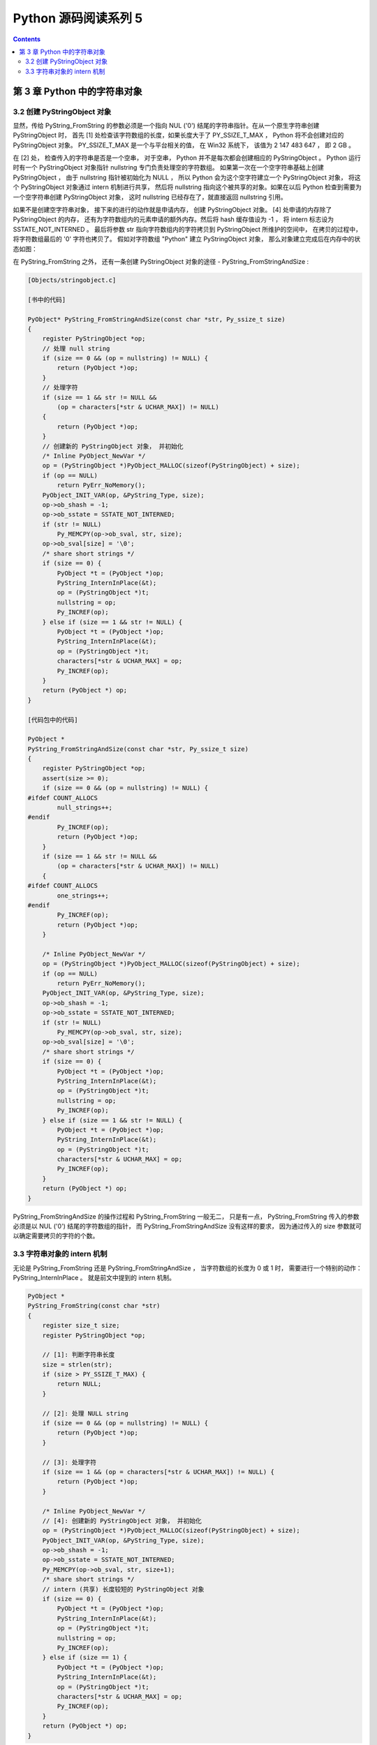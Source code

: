 ##############################################################################
Python 源码阅读系列 5
##############################################################################

.. contents::

******************************************************************************
第 3 章  Python 中的字符串对象
******************************************************************************

3.2 创建 PyStringObject 对象
==============================================================================


显然，传给 PyString_FromString 的参数必须是一个指向 NUL ('\0') 结尾的字符串指针。在\
从一个原生字符串创建 PyStringObject 时， 首先 [1] 处检查该字符数组的长度，如果长度大\
于了 PY_SSIZE_T_MAX ， Python 将不会创建对应的 PyStringObject 对象。 PY_SSIZE_T_MAX \
是一个与平台相关的值， 在 Win32 系统下， 该值为 2 147 483 647 ， 即 2 GB 。 

在 [2] 处， 检查传入的字符串是否是一个空串， 对于空串， Python 并不是每次都会创建相应\
的 PyStringObject 。 Python 运行时有一个 PyStringObject 对象指针 nullstring 专门负责\
处理空的字符数组。 如果第一次在一个空字符串基础上创建 PyStringObject ， 由于 nullstring \
指针被初始化为 NULL ， 所以 Python 会为这个空字符建立一个 PyStringObject 对象， 将这个 \
PyStringObject 对象通过 intern 机制进行共享， 然后将 nullstring 指向这个被共享的对象。\
如果在以后 Python 检查到需要为一个空字符串创建 PyStringObject 对象， 这时 nullstring \
已经存在了，就直接返回 nullstring 引用。

如果不是创建空字符串对象， 接下来的进行的动作就是申请内存， 创建 PyStringObject 对象。 \
[4] 处申请的内存除了 PyStringObject 的内存， 还有为字符数组内的元素申请的额外内存。然后\
将 hash 缓存值设为 -1 ， 将 intern 标志设为 SSTATE_NOT_INTERNED 。 最后将参数 str 指向\
字符数组内的字符拷贝到 PyStringObject 所维护的空间中， 在拷贝的过程中， 将字符数组最后的 \
'\0' 字符也拷贝了。 假如对字符数组 "Python" 建立 PyStringObject 对象， 那么对象建立完成\
后在内存中的状态如图：

.. image:: img/3-1.png

在 PyString_FromString 之外， 还有一条创建 PyStringObject 对象的途径 - PyString_FromStringAndSize :

.. code-block:: c 

    [Objects/stringobject.c]
    
    [书中的代码]

    PyObject* PyString_FromStringAndSize(const char *str, Py_ssize_t size)
    {
        register PyStringObject *op;
        // 处理 null string
        if (size == 0 && (op = nullstring) != NULL) {
            return (PyObject *)op;
        }
        // 处理字符
        if (size == 1 && str != NULL &&
            (op = characters[*str & UCHAR_MAX]) != NULL)
        {
            return (PyObject *)op;
        }
        // 创建新的 PyStringObject 对象， 并初始化
        /* Inline PyObject_NewVar */
        op = (PyStringObject *)PyObject_MALLOC(sizeof(PyStringObject) + size);
        if (op == NULL)
            return PyErr_NoMemory();
        PyObject_INIT_VAR(op, &PyString_Type, size);
        op->ob_shash = -1;
        op->ob_sstate = SSTATE_NOT_INTERNED;
        if (str != NULL)
            Py_MEMCPY(op->ob_sval, str, size);
        op->ob_sval[size] = '\0';
        /* share short strings */
        if (size == 0) {
            PyObject *t = (PyObject *)op;
            PyString_InternInPlace(&t);
            op = (PyStringObject *)t;
            nullstring = op;
            Py_INCREF(op);
        } else if (size == 1 && str != NULL) {
            PyObject *t = (PyObject *)op;
            PyString_InternInPlace(&t);
            op = (PyStringObject *)t;
            characters[*str & UCHAR_MAX] = op;
            Py_INCREF(op);
        }
        return (PyObject *) op;
    }

    [代码包中的代码]    

    PyObject *
    PyString_FromStringAndSize(const char *str, Py_ssize_t size)
    {
        register PyStringObject *op;
        assert(size >= 0);
        if (size == 0 && (op = nullstring) != NULL) {
    #ifdef COUNT_ALLOCS
            null_strings++;
    #endif
            Py_INCREF(op);
            return (PyObject *)op;
        }
        if (size == 1 && str != NULL &&
            (op = characters[*str & UCHAR_MAX]) != NULL)
        {
    #ifdef COUNT_ALLOCS
            one_strings++;
    #endif
            Py_INCREF(op);
            return (PyObject *)op;
        }

        /* Inline PyObject_NewVar */
        op = (PyStringObject *)PyObject_MALLOC(sizeof(PyStringObject) + size);
        if (op == NULL)
            return PyErr_NoMemory();
        PyObject_INIT_VAR(op, &PyString_Type, size);
        op->ob_shash = -1;
        op->ob_sstate = SSTATE_NOT_INTERNED;
        if (str != NULL)
            Py_MEMCPY(op->ob_sval, str, size);
        op->ob_sval[size] = '\0';
        /* share short strings */
        if (size == 0) {
            PyObject *t = (PyObject *)op;
            PyString_InternInPlace(&t);
            op = (PyStringObject *)t;
            nullstring = op;
            Py_INCREF(op);
        } else if (size == 1 && str != NULL) {
            PyObject *t = (PyObject *)op;
            PyString_InternInPlace(&t);
            op = (PyStringObject *)t;
            characters[*str & UCHAR_MAX] = op;
            Py_INCREF(op);
        }
        return (PyObject *) op;
    }

PyString_FromStringAndSize 的操作过程和 PyString_FromString 一般无二， 只是有一点， \
PyString_FromString 传入的参数必须是以 NUL ('\0') 结尾的字符数组的指针， 而 \
PyString_FromStringAndSize 没有这样的要求， 因为通过传入的 size 参数就可以确定需要拷贝\
的字符的个数。

3.3 字符串对象的 intern 机制
==============================================================================

无论是 PyString_FromString 还是 PyString_FromStringAndSize ， 当字符数组的长度为 0 或 \
1 时， 需要进行一个特别的动作： PyString_InternInPlace 。 就是前文中提到的 intern 机制。

.. code-block:: c 

    PyObject *
    PyString_FromString(const char *str)
    {
        register size_t size;
        register PyStringObject *op;

        // [1]: 判断字符串长度
        size = strlen(str);
        if (size > PY_SSIZE_T_MAX) {
            return NULL;
        }

        // [2]: 处理 NULL string
        if (size == 0 && (op = nullstring) != NULL) {
            return (PyObject *)op;
        }

        // [3]: 处理字符
        if (size == 1 && (op = characters[*str & UCHAR_MAX]) != NULL) {
            return (PyObject *)op;
        }

        /* Inline PyObject_NewVar */
        // [4]: 创建新的 PyStringObject 对象， 并初始化
        op = (PyStringObject *)PyObject_MALLOC(sizeof(PyStringObject) + size);
        PyObject_INIT_VAR(op, &PyString_Type, size);
        op->ob_shash = -1;
        op->ob_sstate = SSTATE_NOT_INTERNED;
        Py_MEMCPY(op->ob_sval, str, size+1);
        /* share short strings */
        // intern (共享) 长度较短的 PyStringObject 对象
        if (size == 0) {
            PyObject *t = (PyObject *)op;
            PyString_InternInPlace(&t);
            op = (PyStringObject *)t;
            nullstring = op;
            Py_INCREF(op);
        } else if (size == 1) {
            PyObject *t = (PyObject *)op;
            PyString_InternInPlace(&t);
            op = (PyStringObject *)t;
            characters[*str & UCHAR_MAX] = op;
            Py_INCREF(op);
        }
        return (PyObject *) op;
    }

PyStringObject 对象的 intern 机制的目的是： 对于被 intern 之后的字符串， 比如 "Ruby" ， \
在整个 Python 的运行期间， 系统中都只有唯一的一个与字符串 "Ruby" 对应的 PyStringObject 对象。 \
这样当判断两个 PyStringObject 对象是否相同时， 如果他们都被 intern 了， 那么只需要简单地检\
查它们对用的 PyObject* 是否相同即可。 这个机制既节省了空间， 又简化了对 PyStringObject 对象\
的比较。 PyString_InternInPlace 负责完成对一个对象进行 intern 操作的函数。

.. code-block:: c

    [Objects/stringobject.c]

    void
    PyString_InternInPlace(PyObject **p)
    {
        register PyStringObject *s = (PyStringObject *)(*p);
        PyObject *t;
        if (s == NULL || !PyString_Check(s))
            Py_FatalError("PyString_InternInPlace: strings only please!");
        /* If it's a string subclass, we don't really know what putting
        it in the interned dict might do. */
        if (!PyString_CheckExact(s))
            return;
        if (PyString_CHECK_INTERNED(s))
            return;
        if (interned == NULL) {
            interned = PyDict_New();
            if (interned == NULL) {
                PyErr_Clear(); /* Don't leave an exception */
                return;
            }
        }
        t = PyDict_GetItem(interned, (PyObject *)s);
        if (t) {
            Py_INCREF(t);
            Py_DECREF(*p);
            *p = t;
            return;
        }

        if (PyDict_SetItem(interned, (PyObject *)s, (PyObject *)s) < 0) {
            PyErr_Clear();
            return;
        }
        /* The two references in interned are not counted by refcnt.
        The string deallocator will take care of this */
        s->ob_refcnt -= 2;
        PyString_CHECK_INTERNED(s) = SSTATE_INTERNED_MORTAL;
    }

    [上述代码是代码包中的代码，下面的是书中的代码]

    void
    PyString_InternInPlace(PyObject **p)
    {
        register PyStringObject *s = (PyStringObject *)(*p);
        PyObject *t;
        // 对 PyStringObject 进行类型和状态检查
        if (!PyString_CheckExact(s))
            return;
        if (PyString_CHECK_INTERNED(s))
            return;
        // 创建记录经 intern 机制处理后的 PyStringObject 的 dict
        if (interned == NULL) {
            interned = PyDict_New();
        }
        // [1] : 检查 PyStringObject 对象 S 是否存在对应的 intern 后的 PyStringObject 对象
        t = PyDict_GetItem(interned, (PyObject *)s);
        if (t) {
            // 注意这里对引用计数的调整
            Py_INCREF(t);
            Py_DECREF(*p);
            *p = t;
            return;
        }

        // [2] : 在 interned 中记录检查 PyStringObject 对象 S 
        PyDict_SetItem(interned, (PyObject *)s, (PyObject *)s);

        /* The two references in interned are not counted by refcnt.
        The string deallocator will take care of this */
        // [3] : 注意这里对引用计数的调整
        s->ob_refcnt -= 2;
        // [4] : 调整 S 中的 intern 状态标志
        PyString_CHECK_INTERNED(s) = SSTATE_INTERNED_MORTAL;
    }

PyString_InternInPlace 首先会进行一系列的检查， 其中包括：

- 检查传入的对象是否是一个 PyStringObject 对象， intern 机制只能应用在 PyStringObject 对象\
  上， 甚至对于他的派生类对象系统都不会应用 intern 机制。
- 检查传入的 PyStringObject 对象是否已经被 intern 机制处理过了， Python 不会对同一个 \
  PyStringObject 对象进行一次以上的 intern 操作 。 

intern 机制的核心在于 interned ， interned 在 stringobject.c 中被定义为 ： \
`static PyObject *interned`

在代码中 interned 实际指向的是 PyDict_New 创建的一个对象 。 PyDict_New 实际上创建了一\
个 PyDictObject 对象 ， 即 Python 中常用的 dict 。 可以看作是 C++ 中的 map ， 即 \
map<PyObject*, PyObject*> 。 C++ 我不懂，先记下笔记。

interned 机制的关键就是在系统中有一个 key value 映射关系的集合 ， 集合的名称叫做 \
interned 。 其中记录着被 intern 机制处理过的 PyStringObject 对象 。 当对一个 \
PyStringObject 对象 a 应用 intern 机制时， 首先会在 interned 这个 dict 中检查是否有满足\
以下条件的对象 b ： b 中维护的原生字符串与 a 相同 。 如果确实存在对象 b ， 那么指向 a 的 \
PyObject 指针会指向 b ， 而 a 的引用计数减 1 ， 而 a 只是一个被临时创建的对象 。 如果 \
interned 中不存在这样的 b ， 那么就在 [2] 处将 a 记录到 interned 中 。 

下图展示了如果 interned 中存在这样的对象 b ， 再对 a 进行 intern 操作时， 原本指向 a \
的 PyObject* 指针的变化：

.. image:: img/3-2.png

对于被 intern 机制处理的 PyStringObject 对象 ， Python 采用了特殊的引用计数机制 。 在\
将一个 PyStringObject 对象 a 的 PyObject 指针作为 key 和 value 添加到 interned 中时\
PyDictObject 对象会通过这两个指针对 a 的引用计数进行两次加 1 的操作 。 但是 Python 的设\
计者规定在 interned 中 a 的指针不能被视为对象 a 的有效引用 ， 因为如果是有效引用的话 ， \
那么 a 的引用计数在 Python 结束之前永远不能为 0 ， 因为 interned 中至少有两个指针引用了 \
a ， 那么删除 a 就永远不可能了 。

因此 interned 中的指针不能作为 a 的有效引用 。 这就是代码中 [3] 处会将引用计数减 2 的原\
因 。 在 A 的引用计数在某个时刻减为 0 之后 ， 系统将会销毁对象 a ， 同时会在 interned 中\
删除指向 a 的指针， 在 string_dealloc 代码中得到验证：

.. code-block:: c 

    [Objects/stringobject.c]

    static void
    string_dealloc(PyObject *op)
    {
        switch (PyString_CHECK_INTERNED(op)) {
            case SSTATE_NOT_INTERNED:
                break;

            case SSTATE_INTERNED_MORTAL:
                /* revive dead object temporarily for DelItem */
                op->ob_refcnt = 3;
                if (PyDict_DelItem(interned, op) != 0)
                    Py_FatalError(
                        "deletion of interned string failed");
                break;

            case SSTATE_INTERNED_IMMORTAL:
                Py_FatalError("Immortal interned string died.");

            default:
                Py_FatalError("Inconsistent interned string state.");
        }
        op->ob_type->tp_free(op);
    }

Python 在创建一个字符串的时候 ， 会首先在 interned [55 页待续]